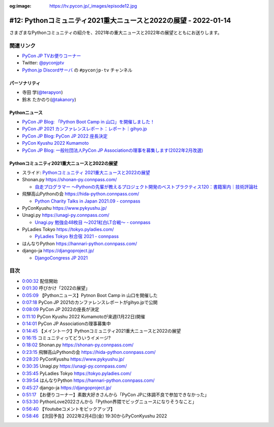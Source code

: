 :og:image: https://tv.pycon.jp/_images/episode12.jpg
    
.. |cover| image:: images/episode12.jpg

==================================================================
 #12: Pythonコミュニティ2021重大ニュースと2022の展望 - 2022-01-14
==================================================================

さまざまなPythonコミュニティの紹介を、2021年の重大ニュースと2022年の展望とともにお送りします。

.. raw:: html

   <iframe width="560" height="315" src="https://www.youtube.com/embed/i7S8dfok9wU" title="YouTube video player" frameborder="0" allow="accelerometer; autoplay; clipboard-write; encrypted-media; gyroscope; picture-in-picture" allowfullscreen></iframe>

関連リンク
==========
* `PyCon JP TVお便りコーナー <https://docs.google.com/forms/d/e/1FAIpQLSfvL4cKteAaG_czTXjofR83owyjXekG9GNDGC6-jRZCb_2HRw/viewform>`_
* Twitter: `@pyconjptv <https://twitter.com/pyconjptv>`_
* `Python.jp Discordサーバ <https://www.python.jp/pages/pythonjp_discord.html>`_ の ``#pyconjp-tv`` チャンネル

パーソナリティ
--------------
* 寺田 学(`@terapyon <https://twitter.com>`_)
* 鈴木 たかのり(`@takanory <https://twitter.com/takanory>`_)

Pythonニュース
--------------
* `PyCon JP Blog: 「Python Boot Camp in 山口」を開催しました！ <https://pyconjp.blogspot.com/2022/01/pycamp-in-yamaguchi-report.html>`_
* `PyCon JP 2021 カンファレンスレポート：レポート｜gihyo.jp <https://gihyo.jp/news/report/01/pyconjp2021>`_
* `PyCon JP Blog: PyCon JP 2022 座長決定 <https://pyconjp.blogspot.com/2022/01/pyconjp-2022-chair.html>`_
* `PyCon Kyushu 2022 Kumamoto <https://kyushu.pycon.jp/2022/>`_
* `PyCon JP Blog: 一般社団法人PyCon JP Associationの理事を募集します(2022年2月改選) <https://pyconjp.blogspot.com/2021/12/recruitment-of-board-mmbers.html>`_

Pythonコミュニティ2021重大ニュースと2022の展望
----------------------------------------------
* スライド: `Pythonコミュニティ 2021重大ニュースと2022の展望 <https://docs.google.com/presentation/d/1CXt4pvsxrOLzZL4kjWMMBtTf9BnlEn_DDksfS9JBP4Q/edit>`_
* Shonan.py https://shonan-py.connpass.com/

  * `自走プログラマー ～Pythonの先輩が教えるプロジェクト開発のベストプラクティス120：書籍案内｜技術評論社 <https://gihyo.jp/book/2020/978-4-297-11197-7>`_
* 飛騨高山Pythonの会 https://hida-python.connpass.com/

  * `Python Charity Talks in Japan 2021.09 - connpass <https://pyconjp.connpass.com/event/218154/>`_
* PyConKyushu https://www.pykyushu.jp/
* Unagi.py https://unagi-py.connpass.com/

  * `Unagi.py 勉強会48枚目 ～2021紅白LT合戦～ - connpass <https://unagi-py.connpass.com/event/233399/>`_
* PyLadies Tokyo https://tokyo.pyladies.com/

  * `PyLadies Tokyo 秋合宿 2021 - connpass <https://pyladies-tokyo.connpass.com/event/225583/>`_
* はんなりPython https://hannari-python.connpass.com/
* django-ja https://djangoproject.jp/

  * `DjangoCongress JP 2021 <https://djangocongress.jp/>`_

目次
====
* `0:00:32 <https://www.youtube.com/watch?v=i7S8dfok9wU&t=32s>`_ 配信開始
* `0:01:30 <https://www.youtube.com/watch?v=i7S8dfok9wU&t=90s>`_ 呼びかけ「2022の展望」
* `0:05:09 <https://www.youtube.com/watch?v=i7S8dfok9wU&t=309s>`_ 【Pythonニュース】Pytnon Boot Camp in 山口を開催した
* `0:07:18 <https://www.youtube.com/watch?v=i7S8dfok9wU&t=438s>`_ PyCon JP 2021のカンファレンスレポートがgihyo.jpで公開
* `0:08:09 <https://www.youtube.com/watch?v=i7S8dfok9wU&t=489s>`_ PyCon JP 2022の座長が決定
* `0:11:10 <https://www.youtube.com/watch?v=i7S8dfok9wU&t=670s>`_ PyCon Kyushu 2022 Kumamotoが来週(1月22日)開催
* `0:14:01 <https://www.youtube.com/watch?v=i7S8dfok9wU&t=841s>`_ PyCon JP Associationの理事募集中
* `0:14:45 <https://www.youtube.com/watch?v=i7S8dfok9wU&t=885s>`_ 【メイントーク】Pythonコミュニティ2021重大ニュースと2022の展望
* `0:16:15 <https://www.youtube.com/watch?v=i7S8dfok9wU&t=975s>`_ コミュニティってどういうイメージ?
* `0:18:02 <https://www.youtube.com/watch?v=i7S8dfok9wU&t=1082s>`_ Shonan.py https://shonan-py.connpass.com/
* `0:23:15 <https://www.youtube.com/watch?v=i7S8dfok9wU&t=1395s>`_ 飛騨高山Pythonの会 https://hida-python.connpass.com/
* `0:28:20 <https://www.youtube.com/watch?v=i7S8dfok9wU&t=1700s>`_ PyConKyushu https://www.pykyushu.jp/
* `0:30:35 <https://www.youtube.com/watch?v=i7S8dfok9wU&t=1835s>`_ Unagi.py https://unagi-py.connpass.com/
* `0:35:45 <https://www.youtube.com/watch?v=i7S8dfok9wU&t=2145s>`_ PyLadies Tokyo https://tokyo.pyladies.com/
* `0:39:54 <https://www.youtube.com/watch?v=i7S8dfok9wU&t=2394s>`_ はんなりPython https://hannari-python.connpass.com/
* `0:45:27 <https://www.youtube.com/watch?v=i7S8dfok9wU&t=2727s>`_ django-ja https://djangoproject.jp/
* `0:51:17 <https://www.youtube.com/watch?v=i7S8dfok9wU&t=3077s>`_ 【お便りコーナー】素数大好きさんから「PyCon JPに体調不良で参加できなかった」
* `0:53:30 <https://www.youtube.com/watch?v=i7S8dfok9wU&t=3210s>`_ PythonLove2022さんから「Python界隈でビッグニュースになりそうなこと」
* `0:56:40 <https://www.youtube.com/watch?v=i7S8dfok9wU&t=3400s>`_ 【Youtubeコメントをピックアップ】
* `0:58:46 <https://www.youtube.com/watch?v=i7S8dfok9wU&t=3526s>`_ 【次回予告】2022年2月4日(金) 19:30からPyConKyushu 2022
